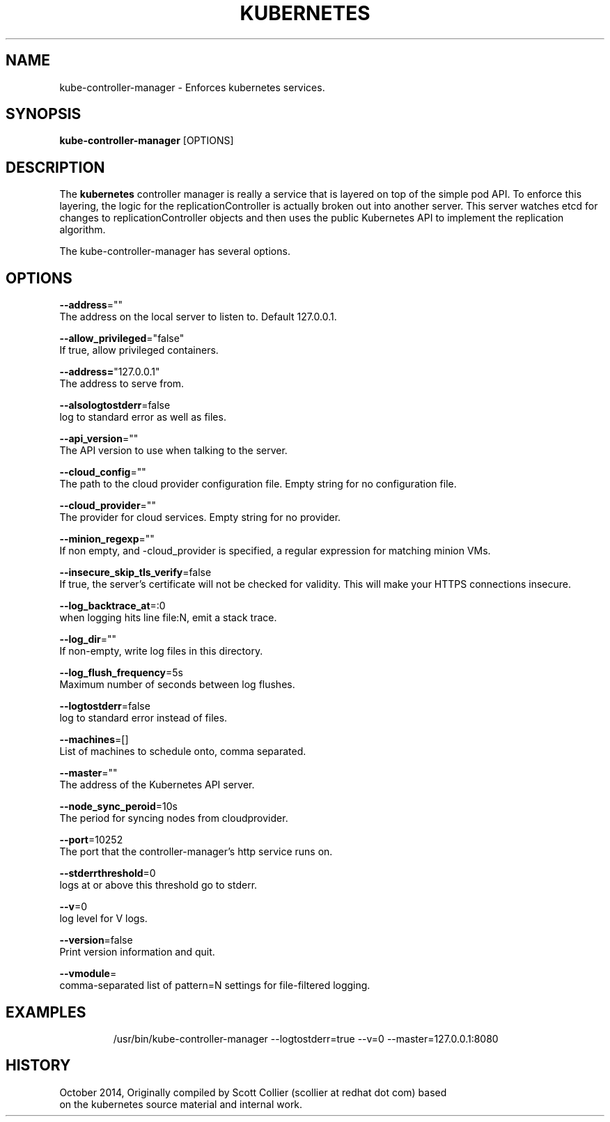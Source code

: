 .TH "KUBERNETES" "1" " kubernetes User Manuals" "Scott Collier" "October 2014"  ""


.SH NAME
.PP
kube\-controller\-manager \- Enforces kubernetes services.


.SH SYNOPSIS
.PP
\fBkube\-controller\-manager\fP [OPTIONS]


.SH DESCRIPTION
.PP
The \fBkubernetes\fP controller manager is really a service that is layered on top of the simple pod API. To enforce this layering, the logic for the replicationController is actually broken out into another server. This server watches etcd for changes to replicationController objects and then uses the public Kubernetes API to implement the replication algorithm.

.PP
The kube\-controller\-manager has several options.


.SH OPTIONS
.PP
\fB\-\-address\fP=""
    The address on the local server to listen to. Default 127.0.0.1.

.PP
\fB\-\-allow\_privileged\fP="false"
    If true, allow privileged containers.

.PP
\fB\-\-address=\fP"127.0.0.1"
    The address to serve from.

.PP
\fB\-\-alsologtostderr\fP=false
    log to standard error as well as files.

.PP
\fB\-\-api\_version\fP=""
    The API version to use when talking to the server.

.PP
\fB\-\-cloud\_config\fP=""
    The path to the cloud provider configuration file. Empty string for no configuration file.

.PP
\fB\-\-cloud\_provider\fP=""
    The provider for cloud services. Empty string for no provider.

.PP
\fB\-\-minion\_regexp\fP=""
    If non empty, and \-cloud\_provider is specified, a regular expression for matching minion VMs.

.PP
\fB\-\-insecure\_skip\_tls\_verify\fP=false
    If true, the server's certificate will not be checked for validity. This will make your HTTPS connections insecure.

.PP
\fB\-\-log\_backtrace\_at\fP=:0
    when logging hits line file:N, emit a stack trace.

.PP
\fB\-\-log\_dir\fP=""
    If non\-empty, write log files in this directory.

.PP
\fB\-\-log\_flush\_frequency\fP=5s
    Maximum number of seconds between log flushes.

.PP
\fB\-\-logtostderr\fP=false
    log to standard error instead of files.

.PP
\fB\-\-machines\fP=[]
    List of machines to schedule onto, comma separated.

.PP
\fB\-\-master\fP=""
    The address of the Kubernetes API server.

.PP
\fB\-\-node\_sync\_peroid\fP=10s
    The period for syncing nodes from cloudprovider.

.PP
\fB\-\-port\fP=10252
    The port that the controller\-manager's http service runs on.

.PP
\fB\-\-stderrthreshold\fP=0
    logs at or above this threshold go to stderr.

.PP
\fB\-\-v\fP=0
    log level for V logs.

.PP
\fB\-\-version\fP=false
    Print version information and quit.

.PP
\fB\-\-vmodule\fP=
    comma\-separated list of pattern=N settings for file\-filtered logging.


.SH EXAMPLES
.PP
.RS

.nf
/usr/bin/kube\-controller\-manager \-\-logtostderr=true \-\-v=0 \-\-master=127.0.0.1:8080

.fi
.RE


.SH HISTORY
.PP
October 2014, Originally compiled by Scott Collier (scollier at redhat dot com) based
 on the kubernetes source material and internal work.
